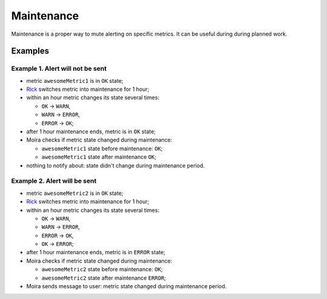 Maintenance
===========

Maintenance is a proper way to mute alerting on specific metrics. It can be useful during during planned work.

.. image:: ../_static/maintenance.png
   :alt: maintenance mode

Examples
-------------------------------------

Example 1. Alert will not be sent
~~~~~~~~~~~~~~~~~~~~~~~~~~~~~~~~~

* metric ``awesomeMetric1`` is in ``OK`` state;
* Rick_ switches metric into maintenance for 1 hour;
* within an hour metric changes its state several times:

  - ``OK`` → ``WARN``,
  - ``WARN`` → ``ERROR``,
  - ``ERROR`` → ``OK``;

* after 1 hour maintenance ends, metric is in ``OK`` state;
* Moira checks if metric state changed during maintenance:

  - ``awesomeMetric1`` state before maintenance: ``OK``;
  - ``awesomeMetric1`` state after maintenance ``OK``;
* nothing to notify about: state didn't change during maintenance period.

Example 2. Alert will be sent
~~~~~~~~~~~~~~~~~~~~~~~~~~~~~~~~~

* metric ``awesomeMetric2`` is in ``OK`` state;
* Rick_ switches metric into maintenance for 1 hour;
* within an hour metric changes its state several times:

  - ``OK`` → ``WARN``,
  - ``WARN`` → ``ERROR``,
  - ``ERROR`` → ``OK``,
  - ``OK`` → ``ERROR``;

* after 1 hour maintenance ends, metric is in ``ERROR`` state;
* Moira checks if metric state changed during maintenance:

  - ``awesomeMetric2`` state before maintenance: ``OK``;
  - ``awesomeMetric2`` state after maintenance ``ERROR``;

* Moira sends message to user: metric state changed during maintenance period.

.. _Rick: https://www.youtube.com/watch?v=dQw4w9WgXcQ
